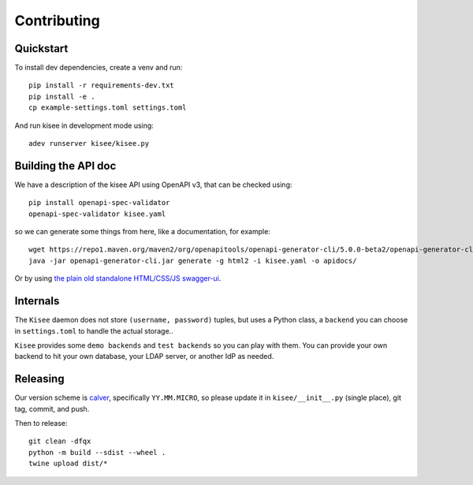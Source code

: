Contributing
============

Quickstart
----------

To install dev dependencies, create a venv and run::

  pip install -r requirements-dev.txt
  pip install -e .
  cp example-settings.toml settings.toml

And run kisee in development mode using::

  adev runserver kisee/kisee.py


Building the API doc
--------------------

We have a description of the kisee API using OpenAPI v3, that can be checked using::

  pip install openapi-spec-validator
  openapi-spec-validator kisee.yaml

so we can generate some things from here, like a documentation, for
example::

  wget https://repo1.maven.org/maven2/org/openapitools/openapi-generator-cli/5.0.0-beta2/openapi-generator-cli-5.0.0-beta2.jar -O openapi-generator-cli.jar
  java -jar openapi-generator-cli.jar generate -g html2 -i kisee.yaml -o apidocs/


Or by using `the plain old standalone HTML/CSS/JS swagger-ui
<https://github.com/swagger-api/swagger-ui/blob/master/docs/usage/installation.md#plain-old-htmlcssjs-standalone>`_.


Internals
---------

The ``Kisee`` daemon does not store ``(username, password)`` tuples, but uses
a Python class, a ``backend`` you can choose in ``settings.toml`` to
handle the actual storage..

``Kisee`` provides some ``demo backends`` and ``test backends`` so you can
play with them. You can provide your own backend to hit your own
database, your LDAP server, or another IdP as needed.


Releasing
---------

Our version scheme is `calver <https://calver.org/>`__, specifically
``YY.MM.MICRO``, so please update it in ``kisee/__init__.py`` (single
place), git tag, commit, and push.

Then to release::

  git clean -dfqx
  python -m build --sdist --wheel .
  twine upload dist/*

